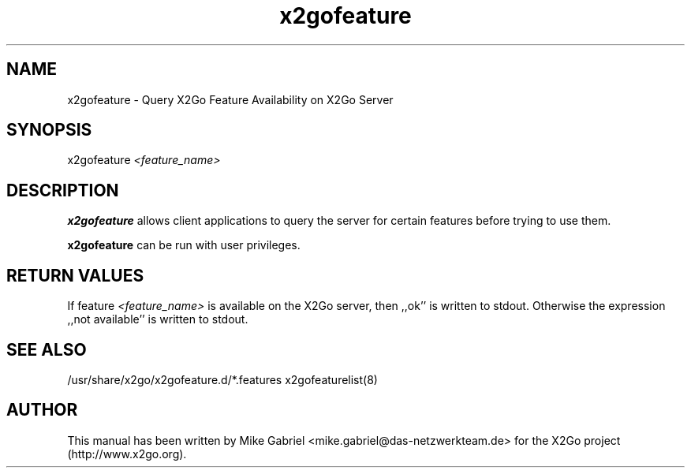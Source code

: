 '\" -*- coding: utf-8 -*-
.if \n(.g .ds T< \\FC
.if \n(.g .ds T> \\F[\n[.fam]]
.de URL
\\$2 \(la\\$1\(ra\\$3
..
.if \n(.g .mso www.tmac
.TH x2gofeature 8 "Jul 2018" "Version 4.1.0.2" "X2Go Server Tool"
.SH NAME
x2gofeature \- Query X2Go Feature Availability on X2Go Server
.SH SYNOPSIS
'nh
.fi
.ad 1
x2gofeature \fI<feature_name>\fR

.SH DESCRIPTION
\fBx2gofeature\fR allows client applications to query the server for certain features
before trying to use them.
.PP
\fBx2gofeature\fR can be run with user privileges.
.SH RETURN VALUES
If feature \fI<feature_name>\fR is available on the X2Go server, then ,,ok'' is written to stdout.
Otherwise the expression ,,not available'' is written to stdout.
.SH SEE ALSO
/usr/share/x2go/x2gofeature.d/*.features
x2gofeaturelist(8)
.SH AUTHOR
This manual has been written by Mike Gabriel <mike.gabriel@das-netzwerkteam.de> for the X2Go project
(http://www.x2go.org).
